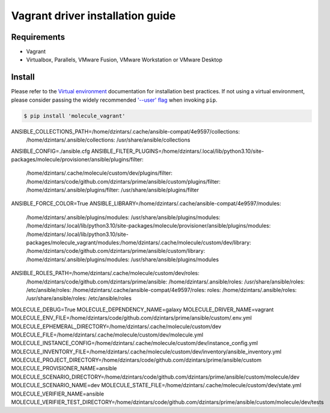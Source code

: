 *********************************
Vagrant driver installation guide
*********************************

Requirements
============

* Vagrant
* Virtualbox, Parallels, VMware Fusion, VMware Workstation or VMware Desktop

Install
=======

Please refer to the `Virtual environment`_ documentation for installation best
practices. If not using a virtual environment, please consider passing the
widely recommended `'--user' flag`_ when invoking ``pip``.

.. _Virtual environment: https://virtualenv.pypa.io/en/latest/
.. _'--user' flag: https://packaging.python.org/tutorials/installing-packages/#installing-to-the-user-site

.. code-block:: bash

    $ pip install 'molecule_vagrant'


ANSIBLE_COLLECTIONS_PATH=/home/dzintars/.cache/ansible-compat/4e9597/collections:
  /home/dzintars/.ansible/collections:
  /usr/share/ansible/collections 
ANSIBLE_CONFIG=./ansible.cfg
ANSIBLE_FILTER_PLUGINS=/home/dzintars/.local/lib/python3.10/site-packages/molecule/provisioner/ansible/plugins/filter:
  /home/dzintars/.cache/molecule/custom/dev/plugins/filter:
  /home/dzintars/code/github.com/dzintars/prime/ansible/custom/plugins/filter:
  /home/dzintars/.ansible/plugins/filter:
  /usr/share/ansible/plugins/filter 
ANSIBLE_FORCE_COLOR=True
ANSIBLE_LIBRARY=/home/dzintars/.cache/ansible-compat/4e9597/modules:
  /home/dzintars/.ansible/plugins/modules:
  /usr/share/ansible/plugins/modules:
  /home/dzintars/.local/lib/python3.10/site-packages/molecule/provisioner/ansible/plugins/modules:
  /home/dzintars/.local/lib/python3.10/site-packages/molecule_vagrant/modules:/home/dzintars/.cache/molecule/custom/dev/library:
  /home/dzintars/code/github.com/dzintars/prime/ansible/custom/library:
  /home/dzintars/.ansible/plugins/modules:
  /usr/share/ansible/plugins/modules 
ANSIBLE_ROLES_PATH=/home/dzintars/.cache/molecule/custom/dev/roles:
  /home/dzintars/code/github.com/dzintars/prime/ansible:
  /home/dzintars/.ansible/roles:
  /usr/share/ansible/roles:
  /etc/ansible/roles:
  /home/dzintars/.cache/ansible-compat/4e9597/roles:
  roles:
  /home/dzintars/.ansible/roles:
  /usr/share/ansible/roles:
  /etc/ansible/roles 
MOLECULE_DEBUG=True 
MOLECULE_DEPENDENCY_NAME=galaxy 
MOLECULE_DRIVER_NAME=vagrant 
MOLECULE_ENV_FILE=/home/dzintars/code/github.com/dzintars/prime/ansible/custom/.env.yml 
MOLECULE_EPHEMERAL_DIRECTORY=/home/dzintars/.cache/molecule/custom/dev 
MOLECULE_FILE=/home/dzintars/.cache/molecule/custom/dev/molecule.yml 
MOLECULE_INSTANCE_CONFIG=/home/dzintars/.cache/molecule/custom/dev/instance_config.yml 
MOLECULE_INVENTORY_FILE=/home/dzintars/.cache/molecule/custom/dev/inventory/ansible_inventory.yml 
MOLECULE_PROJECT_DIRECTORY=/home/dzintars/code/github.com/dzintars/prime/ansible/custom 
MOLECULE_PROVISIONER_NAME=ansible 
MOLECULE_SCENARIO_DIRECTORY=/home/dzintars/code/github.com/dzintars/prime/ansible/custom/molecule/dev 
MOLECULE_SCENARIO_NAME=dev MOLECULE_STATE_FILE=/home/dzintars/.cache/molecule/custom/dev/state.yml 
MOLECULE_VERIFIER_NAME=ansible 
MOLECULE_VERIFIER_TEST_DIRECTORY=/home/dzintars/code/github.com/dzintars/prime/ansible/custom/molecule/dev/tests
